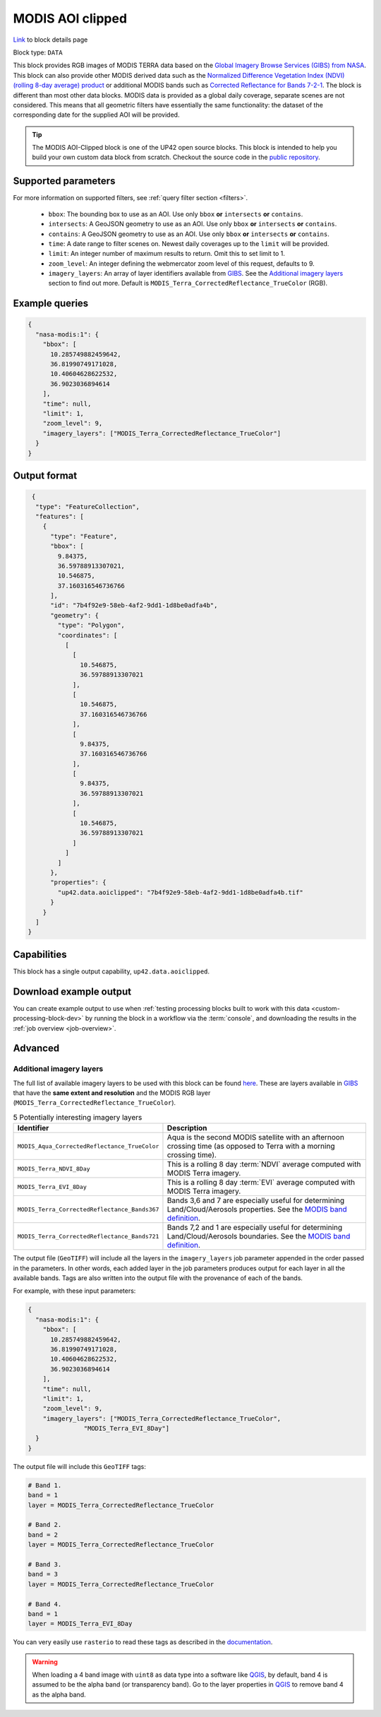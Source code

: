 .. meta::
   :description: UP42 documentation: MODIS block description
   :keywords: MODIS, NASA, AOI clipped, block description, floss, open source

.. _modis-aoiclipped-block:

MODIS AOI clipped
=================
`Link <https://marketplace.up42.com/block/ef6faaf5-8182-4986-bce4-4f811d2745e5>`_ to block details page

Block type: ``DATA``

This block provides RGB images of MODIS TERRA data based on the
`Global Imagery Browse Services (GIBS) from NASA <https://earthdata.nasa.gov/eosdis/science-system-description/eosdis-components/gibs>`_.
This block can also provide other MODIS derived data such as the
`Normalized Difference Vegetation Index (NDVI) (rolling 8-day average) product <https://worldview.earthdata.nasa.gov/?p=geographic&l=VIIRS_SNPP_CorrectedReflectance_TrueColor(hidden),MODIS_Aqua_CorrectedReflectance_TrueColor(hidden),MODIS_Terra_CorrectedReflectance_TrueColor,MODIS_Terra_EVI_8Day(hidden),MODIS_Terra_NDVI_8Day,Reference_Labels(hidden),Reference_Features(hidden),Coastlines&t=2016-11-27&z=3&v=-127.93566176470588,-78.890625,136.72058823529412,63.421875>`_
or additional MODIS bands such as `Corrected Reflectance  for Bands 7-2-1 <https://worldview.earthdata.nasa.gov/?t=2014-02-10-T00%3A00%3A00Z&l=MODIS_Terra_CorrectedReflectance_Bands721,MODIS_Terra_CorrectedReflectance_TrueColor,MODIS_Terra_Thermal_Anomalies_All,Coastlines>`_.
The block is different than most other data blocks. MODIS data is provided as a global daily coverage, separate scenes
are not considered. This means that all geometric filters have essentially the same functionality: the dataset of the
corresponding date for the supplied AOI will be provided.

.. tip::

  The MODIS AOI-Clipped block is one of the UP42 open source blocks. This block is intended to help you build your own custom data block from scratch. Checkout the source code in the `public repository <https://github.com/up42/modis>`_.


Supported parameters
--------------------

For more information on supported filters, see :ref:`query filter section  <filters>`.

 * ``bbox``: The bounding box to use as an AOI. Use only ``bbox`` **or** ``intersects`` **or** ``contains``.
 * ``intersects``: A GeoJSON geometry to use as an AOI. Use only ``bbox`` **or** ``intersects`` **or** ``contains``.
 * ``contains``: A GeoJSON geometry to use as an AOI. Use only
   ``bbox`` **or** ``intersects`` **or** ``contains``.
 * ``time``: A date range to filter scenes on. Newest daily coverages up to the ``limit`` will be provided.
 * ``limit``: An integer number of maximum results to return. Omit this to set limit to 1.
 * ``zoom_level``: An integer defining the webmercator zoom level of this request, defaults to 9.
 * ``imagery_layers``: An array of layer identifiers available from `GIBS <https://wiki.earthdata.nasa.gov/display/GIBS/GIBS+Available+Imagery+Products>`_. See the `Additional imagery layers`_ section to find out more. Default is ``MODIS_Terra_CorrectedReflectance_TrueColor`` (RGB).


Example queries
---------------

.. code-block:: javascript

    {
      "nasa-modis:1": {
        "bbox": [
          10.285749882459642,
          36.81990749171028,
          10.40604628622532,
          36.9023036894614
        ],
        "time": null,
        "limit": 1,
        "zoom_level": 9,
        "imagery_layers": ["MODIS_Terra_CorrectedReflectance_TrueColor"]
      }
    }


Output format
-------------

.. code-block:: javascript

     {
      "type": "FeatureCollection",
      "features": [
        {
          "type": "Feature",
          "bbox": [
            9.84375,
            36.59788913307021,
            10.546875,
            37.160316546736766
          ],
          "id": "7b4f92e9-58eb-4af2-9dd1-1d8be0adfa4b",
          "geometry": {
            "type": "Polygon",
            "coordinates": [
              [
                [
                  10.546875,
                  36.59788913307021
                ],
                [
                  10.546875,
                  37.160316546736766
                ],
                [
                  9.84375,
                  37.160316546736766
                ],
                [
                  9.84375,
                  36.59788913307021
                ],
                [
                  10.546875,
                  36.59788913307021
                ]
              ]
            ]
          },
          "properties": {
            "up42.data.aoiclipped": "7b4f92e9-58eb-4af2-9dd1-1d8be0adfa4b.tif"
          }
        }
      ]
    }


Capabilities
------------

This block has a single output capability, ``up42.data.aoiclipped``.

Download example output
-----------------------

You can create example output to use when :ref:`testing processing
blocks built to work with this data <custom-processing-block-dev>` by
running the block in a workflow via the :term:`console`, and
downloading the results in the :ref:`job overview <job-overview>`.

Advanced
--------

.. _modis-additional-imagery-layers:

Additional imagery layers
~~~~~~~~~~~~~~~~~~~~~~~~~

The full list of available imagery layers to be used with this block can be found `here <https://github.com/up42/modis/blob/master/available_layers.json>`_.
These are layers available in `GIBS <https://wiki.earthdata.nasa.gov/display/GIBS/GIBS+Available+Imagery+Products>`_ that have the **same extent and resolution** and the MODIS RGB layer (``MODIS_Terra_CorrectedReflectance_TrueColor``).

.. list-table:: 5 Potentially interesting imagery layers
   :widths: auto
   :header-rows: 1

   * - Identifier
     - Description
   * - ``MODIS_Aqua_CorrectedReflectance_TrueColor``
     - Aqua is the second MODIS satellite with an afternoon crossing time (as opposed to Terra with a morning crossing time).
   * - ``MODIS_Terra_NDVI_8Day``
     - This is a rolling 8 day :term:`NDVI` average computed with MODIS Terra imagery.
   * - ``MODIS_Terra_EVI_8Day``
     - This is a rolling 8 day :term:`EVI` average computed with MODIS Terra imagery.
   * - ``MODIS_Terra_CorrectedReflectance_Bands367``
     - Bands 3,6 and 7 are especially useful for determining Land/Cloud/Aerosols properties. See the `MODIS band definition <https://modis.gsfc.nasa.gov/about/specifications.php>`_.
   * - ``MODIS_Terra_CorrectedReflectance_Bands721``
     - Bands 7,2 and 1 are especially useful for determining Land/Cloud/Aerosols boundaries. See the `MODIS band definition <https://modis.gsfc.nasa.gov/about/specifications.php>`_.

The output file (``GeoTIFF``) will include all the layers in the ``imagery_layers`` job parameter appended in the order passed in the parameters. In other words, each added layer in the job parameters produces output for each layer in all the available bands. Tags are also written into the output file with the provenance of each of the bands.

For example, with these input parameters:

.. code-block:: javascript

    {
      "nasa-modis:1": {
        "bbox": [
          10.285749882459642,
          36.81990749171028,
          10.40604628622532,
          36.9023036894614
        ],
        "time": null,
        "limit": 1,
        "zoom_level": 9,
        "imagery_layers": ["MODIS_Terra_CorrectedReflectance_TrueColor",
                   "MODIS_Terra_EVI_8Day"]
      }
    }

The output file will include this ``GeoTIFF`` tags:

.. code-block:: python

    # Band 1.
    band = 1
    layer = MODIS_Terra_CorrectedReflectance_TrueColor

    # Band 2.
    band = 2
    layer = MODIS_Terra_CorrectedReflectance_TrueColor

    # Band 3.
    band = 3
    layer = MODIS_Terra_CorrectedReflectance_TrueColor

    # Band 4.
    band = 1
    layer = MODIS_Terra_EVI_8Day

You can very easily use ``rasterio`` to read these tags as described in the `documentation <https://rasterio.readthedocs.io/en/stable/topics/tags.html>`_.

.. warning::

  When loading a 4 band image with ``uint8`` as data type into a software like `QGIS <https://qgis.org/en/site/>`_, by default, band 4 is assumed to be the alpha band (or transparency band). Go to the layer properties in `QGIS <https://qgis.org/en/site/>`_ to remove band 4 as the alpha band.

